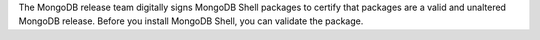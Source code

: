 The MongoDB release team digitally signs MongoDB Shell packages to
certify that packages are a valid and unaltered MongoDB release. Before
you install MongoDB Shell, you can validate the package.

